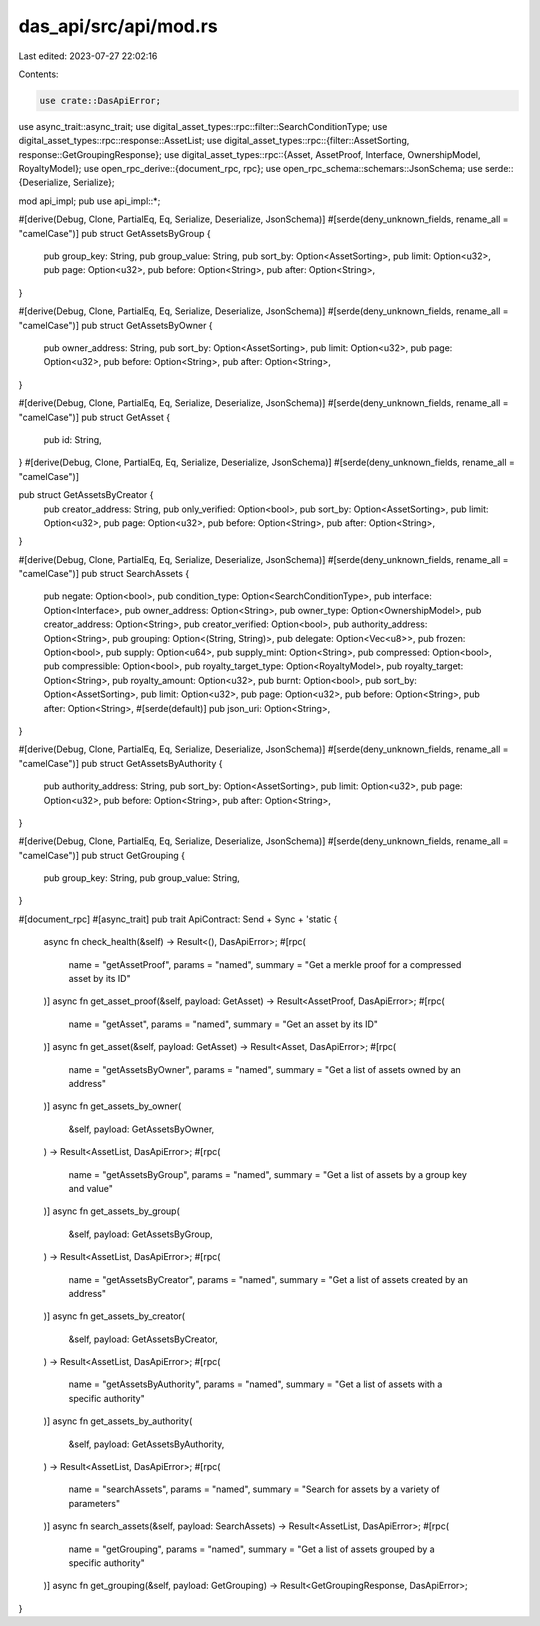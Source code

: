 das_api/src/api/mod.rs
======================

Last edited: 2023-07-27 22:02:16

Contents:

.. code-block:: rs

    use crate::DasApiError;
use async_trait::async_trait;
use digital_asset_types::rpc::filter::SearchConditionType;
use digital_asset_types::rpc::response::AssetList;
use digital_asset_types::rpc::{filter::AssetSorting, response::GetGroupingResponse};
use digital_asset_types::rpc::{Asset, AssetProof, Interface, OwnershipModel, RoyaltyModel};
use open_rpc_derive::{document_rpc, rpc};
use open_rpc_schema::schemars::JsonSchema;
use serde::{Deserialize, Serialize};

mod api_impl;
pub use api_impl::*;

#[derive(Debug, Clone, PartialEq, Eq, Serialize, Deserialize, JsonSchema)]
#[serde(deny_unknown_fields, rename_all = "camelCase")]
pub struct GetAssetsByGroup {
    pub group_key: String,
    pub group_value: String,
    pub sort_by: Option<AssetSorting>,
    pub limit: Option<u32>,
    pub page: Option<u32>,
    pub before: Option<String>,
    pub after: Option<String>,
}

#[derive(Debug, Clone, PartialEq, Eq, Serialize, Deserialize, JsonSchema)]
#[serde(deny_unknown_fields, rename_all = "camelCase")]
pub struct GetAssetsByOwner {
    pub owner_address: String,
    pub sort_by: Option<AssetSorting>,
    pub limit: Option<u32>,
    pub page: Option<u32>,
    pub before: Option<String>,
    pub after: Option<String>,
}

#[derive(Debug, Clone, PartialEq, Eq, Serialize, Deserialize, JsonSchema)]
#[serde(deny_unknown_fields, rename_all = "camelCase")]
pub struct GetAsset {
    pub id: String,
}
#[derive(Debug, Clone, PartialEq, Eq, Serialize, Deserialize, JsonSchema)]
#[serde(deny_unknown_fields, rename_all = "camelCase")]

pub struct GetAssetsByCreator {
    pub creator_address: String,
    pub only_verified: Option<bool>,
    pub sort_by: Option<AssetSorting>,
    pub limit: Option<u32>,
    pub page: Option<u32>,
    pub before: Option<String>,
    pub after: Option<String>,
}

#[derive(Debug, Clone, PartialEq, Eq, Serialize, Deserialize, JsonSchema)]
#[serde(deny_unknown_fields, rename_all = "camelCase")]
pub struct SearchAssets {
    pub negate: Option<bool>,
    pub condition_type: Option<SearchConditionType>,
    pub interface: Option<Interface>,
    pub owner_address: Option<String>,
    pub owner_type: Option<OwnershipModel>,
    pub creator_address: Option<String>,
    pub creator_verified: Option<bool>,
    pub authority_address: Option<String>,
    pub grouping: Option<(String, String)>,
    pub delegate: Option<Vec<u8>>,
    pub frozen: Option<bool>,
    pub supply: Option<u64>,
    pub supply_mint: Option<String>,
    pub compressed: Option<bool>,
    pub compressible: Option<bool>,
    pub royalty_target_type: Option<RoyaltyModel>,
    pub royalty_target: Option<String>,
    pub royalty_amount: Option<u32>,
    pub burnt: Option<bool>,
    pub sort_by: Option<AssetSorting>,
    pub limit: Option<u32>,
    pub page: Option<u32>,
    pub before: Option<String>,
    pub after: Option<String>,
    #[serde(default)]
    pub json_uri: Option<String>,
}

#[derive(Debug, Clone, PartialEq, Eq, Serialize, Deserialize, JsonSchema)]
#[serde(deny_unknown_fields, rename_all = "camelCase")]
pub struct GetAssetsByAuthority {
    pub authority_address: String,
    pub sort_by: Option<AssetSorting>,
    pub limit: Option<u32>,
    pub page: Option<u32>,
    pub before: Option<String>,
    pub after: Option<String>,
}

#[derive(Debug, Clone, PartialEq, Eq, Serialize, Deserialize, JsonSchema)]
#[serde(deny_unknown_fields, rename_all = "camelCase")]
pub struct GetGrouping {
    pub group_key: String,
    pub group_value: String,
}

#[document_rpc]
#[async_trait]
pub trait ApiContract: Send + Sync + 'static {
    async fn check_health(&self) -> Result<(), DasApiError>;
    #[rpc(
        name = "getAssetProof",
        params = "named",
        summary = "Get a merkle proof for a compressed asset by its ID"
    )]
    async fn get_asset_proof(&self, payload: GetAsset) -> Result<AssetProof, DasApiError>;
    #[rpc(
        name = "getAsset",
        params = "named",
        summary = "Get an asset by its ID"
    )]
    async fn get_asset(&self, payload: GetAsset) -> Result<Asset, DasApiError>;
    #[rpc(
        name = "getAssetsByOwner",
        params = "named",
        summary = "Get a list of assets owned by an address"
    )]
    async fn get_assets_by_owner(
        &self,
        payload: GetAssetsByOwner,
    ) -> Result<AssetList, DasApiError>;
    #[rpc(
        name = "getAssetsByGroup",
        params = "named",
        summary = "Get a list of assets by a group key and value"
    )]
    async fn get_assets_by_group(
        &self,
        payload: GetAssetsByGroup,
    ) -> Result<AssetList, DasApiError>;
    #[rpc(
        name = "getAssetsByCreator",
        params = "named",
        summary = "Get a list of assets created by an address"
    )]
    async fn get_assets_by_creator(
        &self,
        payload: GetAssetsByCreator,
    ) -> Result<AssetList, DasApiError>;
    #[rpc(
        name = "getAssetsByAuthority",
        params = "named",
        summary = "Get a list of assets with a specific authority"
    )]
    async fn get_assets_by_authority(
        &self,
        payload: GetAssetsByAuthority,
    ) -> Result<AssetList, DasApiError>;
    #[rpc(
        name = "searchAssets",
        params = "named",
        summary = "Search for assets by a variety of parameters"
    )]
    async fn search_assets(&self, payload: SearchAssets) -> Result<AssetList, DasApiError>;
    #[rpc(
        name = "getGrouping",
        params = "named",
        summary = "Get a list of assets grouped by a specific authority"
    )]
    async fn get_grouping(&self, payload: GetGrouping) -> Result<GetGroupingResponse, DasApiError>;
}


